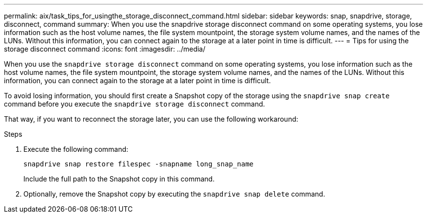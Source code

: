 ---
permalink: aix/task_tips_for_usingthe_storage_disconnect_command.html
sidebar: sidebar
keywords: snap, snapdrive, storage, disconnect, command
summary: When you use the snapdrive storage disconnect command on some operating systems, you lose information such as the host volume names, the file system mountpoint, the storage system volume names, and the names of the LUNs. Without this information, you can connect again to the storage at a later point in time is difficult.
---
= Tips for using the storage disconnect command
:icons: font
:imagesdir: ../media/

[.lead]
When you use the `snapdrive storage disconnect` command on some operating systems, you lose information such as the host volume names, the file system mountpoint, the storage system volume names, and the names of the LUNs. Without this information, you can connect again to the storage at a later point in time is difficult.

To avoid losing information, you should first create a Snapshot copy of the storage using the `snapdrive snap create` command before you execute the `snapdrive storage disconnect` command.

That way, if you want to reconnect the storage later, you can use the following workaround:

.Steps

. Execute the following command:
+
`snapdrive snap restore filespec -snapname long_snap_name`
+
Include the full path to the Snapshot copy in this command.

. Optionally, remove the Snapshot copy by executing the `snapdrive snap delete` command.
